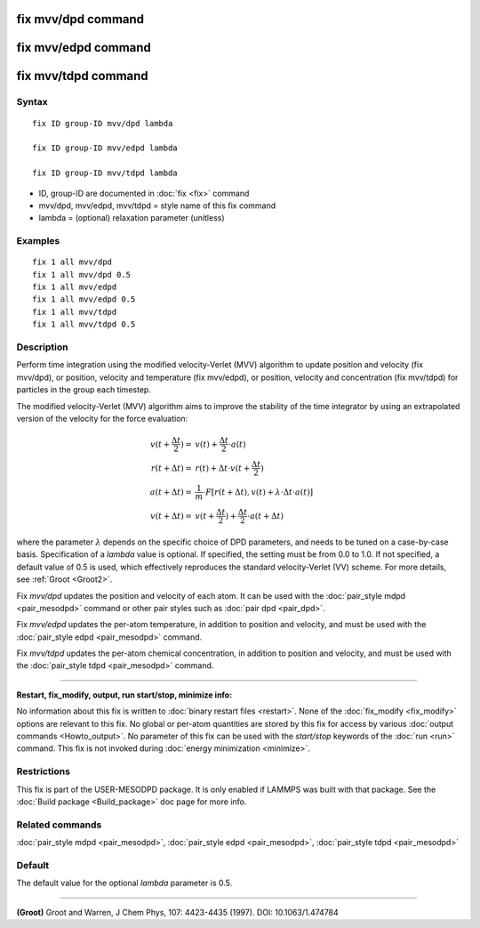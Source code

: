 .. index:: fix mvv/dpd

fix mvv/dpd command
===================

fix mvv/edpd command
====================

fix mvv/tdpd command
====================

Syntax
""""""

.. parsed-literal::

   fix ID group-ID mvv/dpd lambda

   fix ID group-ID mvv/edpd lambda

   fix ID group-ID mvv/tdpd lambda

* ID, group-ID are documented in :doc:`fix <fix>` command
* mvv/dpd, mvv/edpd, mvv/tdpd = style name of this fix command
* lambda = (optional) relaxation parameter (unitless)

Examples
""""""""

.. parsed-literal::

   fix 1 all mvv/dpd
   fix 1 all mvv/dpd 0.5
   fix 1 all mvv/edpd
   fix 1 all mvv/edpd 0.5
   fix 1 all mvv/tdpd
   fix 1 all mvv/tdpd 0.5

Description
"""""""""""

Perform time integration using the modified velocity-Verlet (MVV)
algorithm to update position and velocity (fix mvv/dpd), or position,
velocity and temperature (fix mvv/edpd), or position, velocity and
concentration (fix mvv/tdpd) for particles in the group each timestep.

The modified velocity-Verlet (MVV) algorithm aims to improve the
stability of the time integrator by using an extrapolated version of
the velocity for the force evaluation:

.. math::

   v(t+\frac{\Delta t}{2}) = & v(t) + \frac{\Delta t}{2}\cdot a(t) \\
   r(t+\Delta t) = & r(t) + \Delta t\cdot v(t+\frac{\Delta t}{2}) \\
   a(t+\Delta t) = & \frac{1}{m}\cdot F\left[ r(t+\Delta t), v(t) +\lambda \cdot \Delta t\cdot a(t)\right] \\
   v(t+\Delta t) = & v(t+\frac{\Delta t}{2}) + \frac{\Delta t}{2}\cdot a(t+\Delta t)

where the parameter :math:`\lambda` depends on the
specific choice of DPD parameters, and needs to be tuned on a
case-by-case basis.  Specification of a *lambda* value is optional.
If specified, the setting must be from 0.0 to 1.0.  If not specified,
a default value of 0.5 is used, which effectively reproduces the
standard velocity-Verlet (VV) scheme.  For more details, see
:ref:`Groot <Groot2>`.

Fix *mvv/dpd* updates the position and velocity of each atom.  It can
be used with the :doc:`pair_style mdpd <pair_mesodpd>` command or other
pair styles such as :doc:`pair dpd <pair_dpd>`.

Fix *mvv/edpd* updates the per-atom temperature, in addition to
position and velocity, and must be used with the :doc:`pair_style edpd <pair_mesodpd>` command.

Fix *mvv/tdpd* updates the per-atom chemical concentration, in
addition to position and velocity, and must be used with the
:doc:`pair_style tdpd <pair_mesodpd>` command.

----------

**Restart, fix\_modify, output, run start/stop, minimize info:**

No information about this fix is written to :doc:`binary restart files <restart>`.  None of the :doc:`fix_modify <fix_modify>` options
are relevant to this fix.  No global or per-atom quantities are stored
by this fix for access by various :doc:`output commands <Howto_output>`.
No parameter of this fix can be used with the *start/stop* keywords of
the :doc:`run <run>` command.  This fix is not invoked during :doc:`energy minimization <minimize>`.

Restrictions
""""""""""""

This fix is part of the USER-MESODPD package. It is only enabled if
LAMMPS was built with that package. See the :doc:`Build package <Build_package>` doc page for more info.

Related commands
""""""""""""""""

:doc:`pair_style mdpd <pair_mesodpd>`, :doc:`pair_style edpd <pair_mesodpd>`,
:doc:`pair_style tdpd <pair_mesodpd>`

Default
"""""""

The default value for the optional *lambda* parameter is 0.5.

----------

.. _Groot2:

**(Groot)** Groot and Warren, J Chem Phys, 107: 4423-4435 (1997).  DOI:
10.1063/1.474784

